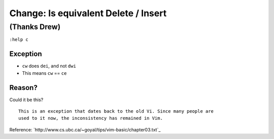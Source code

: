 Change: Is equivalent Delete / Insert
=====================================

(Thanks Drew)
-------------

``:help c``

Exception
'''''''''

* ``cw`` does ``dei``, and not ``dwi``
* This means ``cw`` == ``ce``

Reason?
'''''''

Could it be this? ::

    This is an exception that dates back to the old Vi. Since many people are
    used to it now, the inconsistency has remained in Vim.

Reference: `http://www.cs.ubc.ca/~goyal/tips/vim-basic/chapter03.txt`_
